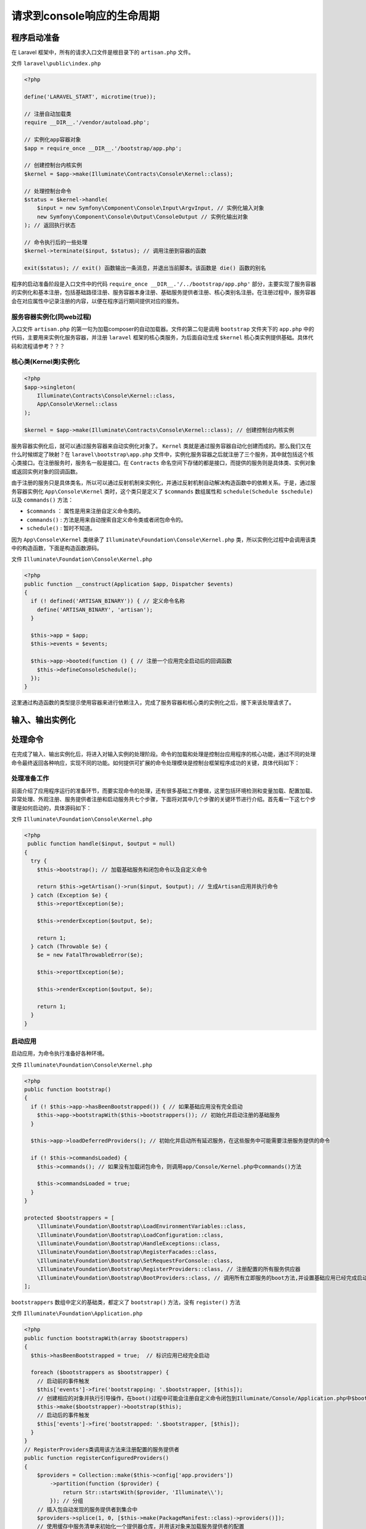 ****************************
请求到console响应的生命周期
****************************

程序启动准备
============
在 Laravel 框架中，所有的请求入口文件是根目录下的 ``artisan.php`` 文件。

文件 ``laravel\public\index.php``

.. code-block:: php

    <?php

    define('LARAVEL_START', microtime(true));

    // 注册自动加载类
    require __DIR__.'/vendor/autoload.php';

    // 实例化app容器对象
    $app = require_once __DIR__.'/bootstrap/app.php';

    // 创建控制台内核实例
    $kernel = $app->make(Illuminate\Contracts\Console\Kernel::class);

    // 处理控制台命令
    $status = $kernel->handle(
        $input = new Symfony\Component\Console\Input\ArgvInput, // 实例化输入对象
        new Symfony\Component\Console\Output\ConsoleOutput // 实例化输出对象
    ); // 返回执行状态

    // 命令执行后的一些处理
    $kernel->terminate($input, $status); // 调用注册到容器的函数

    exit($status); // exit() 函数输出一条消息，并退出当前脚本。该函数是 die() 函数的别名

程序的启动准备阶段是入口文件中的代码 ``require_once __DIR__.'/../bootstrap/app.php'`` 部分，主要实现了服务容器的实例化和基本注册，包括基础路径注册、服务容器本身注册、基础服务提供者注册、核心类别名注册。在注册过程中，服务容器会在对应属性中记录注册的内容，以便在程序运行期间提供对应的服务。

服务容器实例化(同web过程)
-------------------------
入口文件 ``artisan.php`` 的第一句为加载composer的自动加载器。文件的第二句是调用 ``bootstrap`` 文件夹下的 ``app.php`` 中的代码，主要用来实例化服务容器，并注册 ``laravel`` 框架的核心类服务，为后面自动生成 ``$kernel`` 核心类实例提供基础。具体代码和流程请参考？？？

核心类(Kernel类)实例化
----------------------

.. code-block:: php

    <?php
    $app->singleton(
        Illuminate\Contracts\Console\Kernel::class,
        App\Console\Kernel::class
    );

    $kernel = $app->make(Illuminate\Contracts\Console\Kernel::class); // 创建控制台内核实例

服务容器实例化后，就可以通过服务容器来自动实例化对象了。 ``Kernel`` 类就是通过服务容器自动化创建而成的。那么我们又在什么时候绑定了映射？在 ``laravel\bootstrap\app.php`` 文件中，实例化服务容器之后就注册了三个服务，其中就包括这个核心类接口。在注册服务时，服务名一般是接口。在 ``Contracts`` 命名空间下存储的都是接口，而提供的服务则是具体类、实例对象或返回实例对象的回调函数。

由于注册的服务只是具体类名，所以可以通过反射机制来实例化，并通过反射机制自动解决构造函数中的依赖关系。于是，通过服务容器实例化 ``App\Console\Kernel`` 类时，这个类只是定义了 ``$commands`` 数组属性和 ``schedule(Schedule $schedule)`` 以及 ``commands()`` 方法：

- ``$commands`` ： 属性是用来注册自定义命令类的。
- ``commands()`` : 方法是用来自动搜索自定义命令类或者闭包命令的。
- ``schedule()`` : 暂时不知道。

因为 ``App\Console\Kernel`` 类继承了 ``Illuminate\Foundation\Console\Kernel.php`` 类，所以实例化过程中会调用该类中的构造函数，下面是构造函数源码。

文件 ``Illuminate\Foundation\Console\Kernel.php``

.. code-block:: php

    <?php
    public function __construct(Application $app, Dispatcher $events)
    {
      if (! defined('ARTISAN_BINARY')) { // 定义命令名称
        define('ARTISAN_BINARY', 'artisan');
      }

      $this->app = $app;
      $this->events = $events;

      $this->app->booted(function () { // 注册一个应用完全启动后的回调函数
        $this->defineConsoleSchedule();
      });
    }

这里通过构造函数的类型提示使用容器来进行依赖注入，完成了服务容器和核心类的实例化之后，接下来该处理请求了。

输入、输出实例化
================



处理命令
========
在完成了输入、输出实例化后，将进入对输入实例的处理阶段。命令的加载和处理是控制台应用程序的核心功能，通过不同的处理命令最终返回各种响应，实现不同的功能。如何提供可扩展的命令处理模块是控制台框架程序成功的关键，具体代码如下：

处理准备工作
------------
前面介绍了应用程序运行的准备环节，而要实现命令的处理，还有很多基础工作要做，这里包括环境检测和变量加载、配置加载、异常处理、外观注册、服务提供者注册和启动服务共七个步骤，下面将对其中几个步骤的关键环节进行介绍。首先看一下这七个步骤是如何启动的，具体源码如下：

文件 ``Illuminate\Foundation\Console\Kernel.php``

.. code-block:: php

    <?php
     public function handle($input, $output = null)
    {
      try {
        $this->bootstrap(); // 加载基础服务和闭包命令以及自定义命令

        return $this->getArtisan()->run($input, $output); // 生成Artisan应用并执行命令
      } catch (Exception $e) {
        $this->reportException($e);

        $this->renderException($output, $e);

        return 1;
      } catch (Throwable $e) {
        $e = new FatalThrowableError($e);

        $this->reportException($e);

        $this->renderException($output, $e);

        return 1;
      }
    }

启动应用
--------
启动应用，为命令执行准备好各种环境。

文件 ``Illuminate\Foundation\Console\Kernel.php``

.. code-block:: php

    <?php
    public function bootstrap()
    {
      if (! $this->app->hasBeenBootstrapped()) { // 如果基础应用没有完全启动
        $this->app->bootstrapWith($this->bootstrappers()); // 初始化并启动注册的基础服务
      }

      $this->app->loadDeferredProviders(); // 初始化并启动所有延迟服务，在这些服务中可能需要注册服务提供的命令

      if (! $this->commandsLoaded) {
        $this->commands(); // 如果没有加载闭包命令，则调用app/Console/Kernel.php中commands()方法

        $this->commandsLoaded = true;
      }
    }

    protected $bootstrappers = [
        \Illuminate\Foundation\Bootstrap\LoadEnvironmentVariables::class,
        \Illuminate\Foundation\Bootstrap\LoadConfiguration::class,
        \Illuminate\Foundation\Bootstrap\HandleExceptions::class,
        \Illuminate\Foundation\Bootstrap\RegisterFacades::class,
        \Illuminate\Foundation\Bootstrap\SetRequestForConsole::class,
        \Illuminate\Foundation\Bootstrap\RegisterProviders::class, // 注册配置的所有服务供应器
        \Illuminate\Foundation\Bootstrap\BootProviders::class, // 调用所有立即服务的boot方法,并设置基础应用已经完成启动
    ];

``bootstrappers`` 数组中定义的基础类，都定义了 ``bootstrap()`` 方法，没有 ``register()`` 方法

文件 ``Illuminate\Foundation\Application.php``

.. code-block:: php

    <?php
    public function bootstrapWith(array $bootstrappers)
    {
      $this->hasBeenBootstrapped = true;  // 标识应用已经完全启动

      foreach ($bootstrappers as $bootstrapper) {
        // 启动前的事件触发
        $this['events']->fire('bootstrapping: '.$bootstrapper, [$this]);
        // 创建相应的对象并执行引导操作，在boot()过程中可能会注册自定义命令闭包到Illuminate/Console/Application.php中$bootstrappers数组中
        $this->make($bootstrapper)->bootstrap($this);
        // 启动后的事件触发
        $this['events']->fire('bootstrapped: '.$bootstrapper, [$this]);
      }
    }
    // RegisterProviders类调用该方法来注册配置的服务提供者
    public function registerConfiguredProviders()
    {
        $providers = Collection::make($this->config['app.providers'])
            ->partition(function ($provider) {
                return Str::startsWith($provider, 'Illuminate\\');
            }); // 分组
        // 插入包自动发现的服务提供者到集合中
        $providers->splice(1, 0, [$this->make(PackageManifest::class)->providers()]);
        // 使用缓存中服务清单来初始化一个提供器仓库，并用该对象来加载服务提供者的配置
        (new ProviderRepository($this, new Filesystem, $this->getCachedServicesPath()))
            ->load($providers->collapse()->toArray());
    }

    public function boot()
    {
        if ($this->booted) {
            return;
        }

        /**
         * 一旦应用程序启动，我们还会为任何需要在初始启动完成后工作的侦听器启动一些“booted”回调。
         * 这在定制我们运行的启动过程时非常有用。
         */
        // 服务启动之前的回调
        $this->fireAppCallbacks($this->bootingCallbacks);

        array_walk($this->serviceProviders, function ($p) {
            $this->bootProvider($p); // 调用所有注册的服务提供者boot()方法
        });

        $this->booted = true; // 基础应用完全启动
        // 服务启动之后的回调
        $this->fireAppCallbacks($this->bootedCallbacks);
    }

这里加载内核类中定义的基础启动类。 ``RegisterProviders`` 类负责注册配置的服务提供者，在此函数中会调用急切加载的服务提供者的 ``register()`` 方法。在上面代码中当调用 ``BootProviders`` 类的 ``bootstrap()`` 方法时，则会调用用户配置所有急切加载的服务提供者的 ``bootstrap()`` 该方法。

**至此，基础应用完全启动。**

注册延迟服务提供器提供的命令定义
--------------------------------
接下来是加载延迟服务提供器。该方法主要是实例化延迟服务，并调用该服务的 ``register()`` 方法。

延迟服务提供器可以注册命令。主要是通过 ``config\app.php`` 中注册的 ``Illuminate\Foundation\Providers\ConsoleSupportServiceProvider.php`` 聚合服务加载器来注册。

文件 ``Illuminate\Foundation\Application.php``

.. code-block:: php

    <?php
    public function loadDeferredProviders()
    {

        /**
         * 我们将简单地遍历每个延迟提供器并注册每个提供器，并在应用程序启动时启动它们。
         * 这使每个剩余的服务可供此应用程序立即使用。
         */
        foreach ($this->deferredServices as $service => $provider) {
            $this->loadDeferredProvider($service);
        }
        // 该数组存储的是服务名称和实现类名称映射关系
        $this->deferredServices = []; // 清空保存延迟服务类数组
    }

    public function loadDeferredProvider($service)
    {
        if (! isset($this->deferredServices[$service])) { // 如果为空，则返回
            return;
        }

        $provider = $this->deferredServices[$service];

        /**
         * 如果服务提供者尚未加载并注册，我们可以将其注册到应用程序中，即存储在loadedProviders数组中
         * 当延迟服务提供器被加载后则需要从延迟服务列表(即deferredServices数组)中删除该服务。
         */
        if (! isset($this->loadedProviders[$provider])) { // 如果延迟服务没有加载，则需要加载
            $this->registerDeferredProvider($provider, $service);
        }
    }

    public function registerDeferredProvider($provider, $service = null)
    {
        /**
         * 一旦延迟服务提供器已经注册，我们将从延迟服务列表中删除该服务提供器，
         * 以便此容器不会尝试再次解析它。
         */
        if ($service) {
            unset($this->deferredServices[$service]); // 移除延迟服务提供器
        }
        // 调用服务提供者的注册方法
        $this->register($instance = new $provider($this));

        if (! $this->booted) { // 如果应用没有完全启动，则注册服务提供者的boot()回调
            $this->booting(function () use ($instance) {
                $this->bootProvider($instance);
            });
        }
    }

此处为止，应用基本上加载完成立即和延迟服务提供者，即调用了两类服务提供者 ``register()`` 方法和立即服务提供者的 ``boot()`` 方法。但是却没有调用延迟服务提供者的 ``boot()`` 方法？？？？

文件 ``Illuminate\Foundation\Providers\ConsoleSupportServiceProvider.php``

.. code-block:: php

    <?php
    protected $providers = [
        ArtisanServiceProvider::class, // 一般命令
        MigrationServiceProvider::class, // 迁移命令
        ComposerServiceProvider::class, // composer命令
    ];

``ConsoleSupportServiceProvider`` 类继承了 ``AggregateServiceProvider`` 类。

文件 ``Illuminate\Support\AggregateServiceProvider.php``

.. code-block:: php

    <?php
    // 在基础启动加载配置的时候，就会调用该方法来建立聚合服务提供器中聚合的所有服务提供器类
    public function provides()
    {
        $provides = [];
        // 遍历聚合服务提供器中注册的服务提供器类型
        foreach ($this->providers as $provider) {
            $instance = $this->app->resolveProvider($provider); // 实例化服务提供器

            $provides = array_merge($provides, $instance->provides()); // 合并所有服务提供器中的provides
        }

        return $provides;
    }

    // 当加载延迟服务提供器类时，会调用该方法
    public function register()
    {
        $this->instances = [];

        foreach ($this->providers as $provider) {
            // 分别调用每个在聚合服务提供器中注册的服务提供器
            // 调用Illuminate\Foundation\Application.php中register()方法
            // 实例化该服务提供器并调用它的register()方法，
            // 并保存该服务提供器实例的单例到当前聚合服务提供器中
            $this->instances[] = $this->app->register($provider);
        }
    }

加载延迟服务提供器会实例化该聚合服务提供器，当调用该聚合服务提供器的 ``register()`` 方法时，则会调用 ``Illuminate\Foundation\Application.php`` 中 ``register()`` 方法来实例化延迟服务提供器和调用聚合服务器内的延迟服务提供器的 ``register()`` 。

文件 ``\Illuminate\Foundation\Providers\ArtisanServiceProvider``

.. code-block:: php

    <?php
    public function register()
    {
        // 在注册的服务的时候，就加载所有命令工厂
        $this->registerCommands(array_merge(
            $this->commands, $this->devCommands
        ));
    }

    protected function registerCommands(array $commands)
    {
        foreach (array_keys($commands) as $command) {
            //在基础容器中建立 命令名称和命令单实例的映射
            call_user_func_array([$this, "register{$command}Command"], []);
        }
        // 增加创建命令实例的闭包到artisan容器$bootstrappers数组中
        $this->commands(array_values($commands));
    }

    public function commands($commands)
    {
        $commands = is_array($commands) ? $commands : func_get_args();
        // 当处理命令之前，会把所有自定义命令和闭包命令通过回调方式注册到artisan容器的$bootstrappers数组中
        Artisan::starting(function ($artisan) use ($commands) {
            $artisan->resolveCommands($commands); // 从基础容器中实例化命令对象，然后增加到artisan中
        });
    }

到此为止，服务提供器注册命令的过程已经完成。

加载自定义命令
--------------
当应用服务提供者加载完成后，需要调用 ``Illuminate\Foundation\Console\Kernel.php`` 文件中的 ``commands()`` 方法来加载自定义命令，该函数实际调用的是继承 ``Illuminate\Foundation\Console\Kernel.php`` 的 ``app\Console\Kernel.php`` 类中的 ``commands()`` 方法。

文件 ``app\Console\Kernel.php``

.. code-block:: php

    <?php
    protected function commands()
    {
        $this->load(__DIR__.'/Commands'); // 加载以类形式定义的命令

        require base_path('routes/console.php'); // 加载以闭包形式定义的命令
    }

文件 ``Illuminate\Foundation\Console\Kernel.php``

.. code-block:: php

    <?php
    protected function load($paths)
    {
        $paths = array_unique(is_array($paths) ? $paths : (array) $paths);

        $paths = array_filter($paths, function ($path) {
            return is_dir($path);
        });

        if (empty($paths)) {
            return;
        }

        $namespace = $this->app->getNamespace();

        foreach ((new Finder)->in($paths)->files() as $command) {
            $command = $namespace.str_replace(
                    ['/', '.php'],
                    ['\\', ''],
                    Str::after($command->getPathname(), app_path().DIRECTORY_SEPARATOR)
                );

            if (is_subclass_of($command, Command::class) &&
                ! (new ReflectionClass($command))->isAbstract()) {
                Artisan::starting(function ($artisan) use ($command) { // 把自定义命令初始化闭包注册到artisan容器的$bootstrappers数组中
                    $artisan->resolve($command); // 实例化命令对象然后添加到artisan容器中
                });
            }
        }
    }

文件 ``Illuminate\Console\Application.php``

.. code-block:: php

    <?php
    public function resolve($command)
    {
        return $this->add($this->laravel->make($command)); // 实例化命令对象然后添加到artisan容器中
    }

    public function add(SymfonyCommand $command)
    {
        if ($command instanceof Command) { // 如果是laravel继承类即用户自定义的类
            $command->setLaravel($this->laravel); // 则设置命令容器为laravel容器
        }

        return $this->addToParent($command); // 增加到symfony容器中
    }

此处的 ``resolve`` 方法不会立即调用，先是以包含该函数的闭包形式注册到 ``Illuminate\Console\Application.php`` 类的静态数组 ``$bootstrappers`` 中。

加载完类形式自定义命令后，需要加载以闭包形式定义的自定义命令。

文件 ``routes\console.php``

.. code-block:: php

    <?php
    Artisan::command('inspire', function () { // 通过闭包来注册命令
        $this->comment(Inspiring::quote());
    })->describe('Display an inspiring quote');

文件 ``Illuminate\Foundation\Console\Kernel.php``

.. code-block:: php

    <?php
    public function command($signature, Closure $callback)
    {
        $command = new ClosureCommand($signature, $callback); // 生成闭包命令

        Artisan::starting(function ($artisan) use ($command) { // 把该命令初始化闭包注册到到artisan类的$bootstrappers静态数组中
            $artisan->add($command); // 把命令实例注册到artisan实例中
        });

        return $command;
    }

此处的 ``ClosureCommand`` 类继承 ``command`` 类，用来封装闭包。

此处的 ``add`` 方法不会立即调用，先是以包含该函数的闭包形式注册到 ``Illuminate\Console\Application.php`` 类的静态数组 ``$bootstrappers`` 中。

**至此，自定义命令加载完成。**

由上面的分析可知，注册自定义命令存在三种方式：

- 通过延迟服务提供器来注册；
- 直接把自定义命令类放在 ``app/Console/Commands`` 目录下；
- 在 ``routes/console.php`` 文件中定义命令闭包；


生成artisan应用实例并解析自定义命令
-----------------------------------

文件 ``Illuminate\Foundation\Console\Kernel.php``

.. code-block:: php

    <?php
    protected function getArtisan()
    {
        if (is_null($this->artisan)) {
            // 创建artisan容器并利用静态bootStrapper属性中注册的命令来初始化所有命令对象实例
            return $this->artisan = (new Artisan($this->app, $this->events, $this->app->version())) // laravel框架的版本
            ->resolveCommands($this->commands); // 这里优先解析console/Kernel中的commands属性中定义的命令类
        }

        return $this->artisan;
    }

文件 ``Illuminate\Console\Application.php``

.. code-block:: php

    <?php
    public function __construct(Container $laravel, Dispatcher $events, $version)
    {
        parent::__construct('Laravel Framework', $version);

        $this->laravel = $laravel;
        $this->events = $events;
        $this->setAutoExit(false);
        $this->setCatchExceptions(false);

        $this->events->dispatch(new Events\ArtisanStarting($this)); // 分发artisan启动事件并调用监听器

        $this->bootstrap(); // 实例化闭包命令和自定义命令，并添加到容器中
    }

    protected function bootstrap()
    {
        // 这些启动器是各个服务加载时注册的闭包命令和自定义命令，现在开始回调这些闭包来把他们实例化到artisan应用中
        foreach (static::$bootstrappers as $bootstrapper) {
            $bootstrapper($this);
        }
    }

前面各个阶段注册到 ``Illuminate\Console\Application.php`` 类的静态数组 ``$bootstrappers`` 中的闭包开始执行。目的就是把命令实例化并注册到artisan应用中。

文件 ``symfony\console\Application.php``

.. code-block:: php

    <?php
    public function add(Command $command)
    {
        $this->init(); // 加载symfony中定义help和list命令

        $command->setApplication($this);

        if (!$command->isEnabled()) {
            $command->setApplication(null);

            return;
        }

        if (null === $command->getDefinition()) {
            throw new LogicException(sprintf('Command class "%s" is not correctly initialized. You probably forgot to call the parent constructor.', get_class($command)));
        }

        if (!$command->getName()) {
            throw new LogicException(sprintf('The command defined in "%s" cannot have an empty name.', get_class($command)));
        }

        $this->commands[$command->getName()] = $command; // 保存命令名称和实例的映射关系

        foreach ($command->getAliases() as $alias) {
            $this->commands[$alias] = $command;
        }

        return $command;
    }

    private function init()
    {
        if ($this->initialized) {
            return;
        }
        $this->initialized = true;

        foreach ($this->getDefaultCommands() as $command) {
            $this->add($command); // 把symfony中默认命令注册到artisan应用中
        }
    }

    protected function getDefaultCommands()
    {
        return array(new HelpCommand(), new ListCommand());
    }

上面的代码是会自动加载 ``symfony`` 中定义的 ``list`` 和 ``help`` 命令。


初始完成 ``artisan`` 应用实例后，需要调用 ``resolveCommands($this->commands)`` 方法。 ``commands`` 属性来自于 ``app\Console\Kernel.php`` 类的 ``commands`` 属性。

文件 ``Illuminate\Console\Application.php``

.. code-block:: php

    <?php
    public function resolveCommands($commands)
    {
        $commands = is_array($commands) ? $commands : func_get_args();

        foreach ($commands as $command) {
            $this->resolve($command); // 实例化命令对象并添加到artisan应用实例中
        }

        return $this;
    }

至此，把 ``app\Console\Kernel.php`` 类的 ``commands`` 属性中定义的自定义命令实例也添加到artisan应用实例中。

**到此为止，artisan实例初始化和命令解析完成。为接下来的命令执行准备好了所有环境。**

命令执行
--------

文件 ``Illuminate\Console\Application.php``

.. code-block:: php

    <?php
    public function run(InputInterface $input = null, OutputInterface $output = null)
    {
        $commandName = $this->getCommandName( // 从输入中获取命令
            $input = $input ?: new ArgvInput
        );

        $this->events->fire( // 触发命令开始执行的事件
            new Events\CommandStarting(
                $commandName, $input, $output = $output ?: new ConsoleOutput
            )
        );

        $exitCode = parent::run($input, $output); // Symfony中执行该命令

        $this->events->fire( // 触发命令执行结束的事件
            new Events\CommandFinished($commandName, $input, $output, $exitCode)
        );

        return $exitCode;
    }

文件 ``symfony\console\Application.php``

.. code-block:: php

<?php



命令返回和程序终止
==================

文件 ``Illuminate\Foundation\Console\Kernel.php``

.. code-block:: php

    <?php
    public function terminate($input, $status)
    {
        $this->app->terminate();
    }

文件 ``Illuminate\Foundation\Application.php``

.. code-block:: php

    <?php
    public function terminate()
    {
        foreach ($this->terminatingCallbacks as $terminating) {
            $this->call($terminating);
        }
    }

脚本结束的时候会回调自定义的接收闭包。可以在服务提供者的 ``register()`` 或 ``boot()`` 方法中定义脚本结束回调函数。如下所示：

.. code-block:: php

    <?php
    public function boot()
    {
        // 定义一个结束方法
        $this->app->terminating(function() {
            print '测试结束方法';
        });
    }
